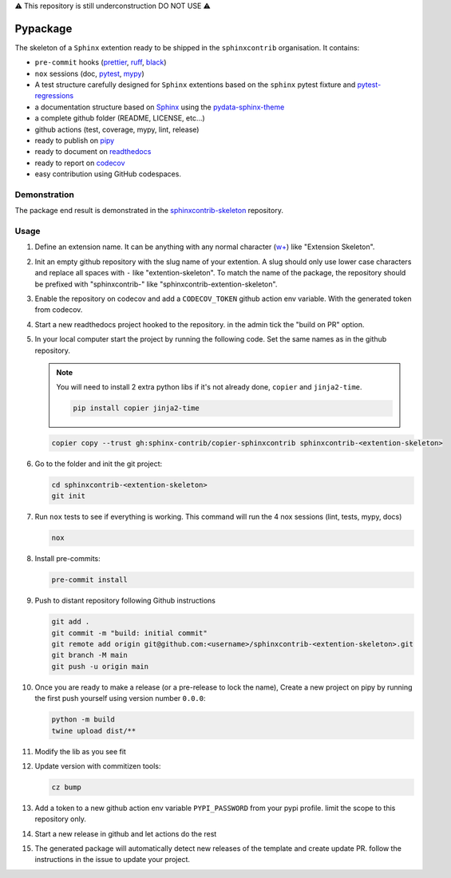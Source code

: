 ⚠️ This repository is still underconstruction DO NOT USE ⚠️

Pypackage
=========

.. image:: https://img.shields.io/github/v/release/12rambau/pypackage?logo=github&logoColor=white
   :alt: GitHub release (with filter)
   :target: https://github.com/12rambau/pypackage/releases

.. image:: https://img.shields.io/github/actions/workflow/status/12rambau/pypackage/unit.yaml?logo=github&logoColor=white
   :alt: GitHub Workflow Status (with event)
   :target: https://github.com/12rambau/pypackage/actions/workflows/unit.yaml

.. image:: https://img.shields.io/readthedocs/12rambau-pypackage?logo=readthedocs&logoColor=white
   :alt: Read the Docs
   :target: https://12rambau-pypackage.readthedocs.io/en/latest/


The skeleton of a ``Sphinx`` extention ready to be shipped in the ``sphinxcontrib`` organisation. It contains:

- ``pre-commit`` hooks (`prettier <https://prettier.io/>`__, `ruff <https://beta.ruff.rs/docs/>`__, `black <https://black.readthedocs.io>`__)
- ``nox`` sessions (doc, `pytest <https://docs.pytest.org>`__, `mypy <https://mypy.readthedocs.io>`__)
- A test structure carefully designed for ``Sphinx`` extentions based on the ``sphinx`` pytest fixture and `pytest-regressions <https://pytest-regressions.readthedocs.io/en/latest/>`__
- a documentation structure based on `Sphinx <https://www.sphinx-doc.org>`__ using the `pydata-sphinx-theme <https://pydata-sphinx-theme.readthedocs.io>`__
- a complete github folder (README, LICENSE, etc...)
- github actions (test, coverage, mypy, lint, release)
- ready to publish on `pipy <https://pypi.org/>`__
- ready to document on `readthedocs <https://readthedocs.org/>`__
- ready to report on `codecov <https://app.codecov.io>`__
- easy contribution using GitHub codespaces.

Demonstration
-------------

The package end result is demonstrated in the `sphinxcontrib-skeleton <https://github.com/sphinx-contrib/sphinxcontrib-skeleton>`__ repository.

Usage
-----

#.  Define an extension name. It can be anything with any normal character (`w+ <regexr.com/7aj95>`__) like "Extension Skeleton".

#.  Init an empty github repository with the slug name of your extention. A slug should only use lower case characters and replace all spaces with ``-`` like "extention-skeleton". To match the name of the package, the repository should be prefixed with "sphinxcontrib-" like "sphinxcontrib-extention-skeleton".

#.  Enable the repository on codecov and add a ``CODECOV_TOKEN`` github action env variable. With the generated token from codecov.

#.  Start a new readthedocs project hooked to the repository. in the admin tick the "build on PR" option.

#.  In your local computer start the project by running the following code. Set the same names as in the github repository.

    .. note::
        You will need to install 2 extra python libs if it's not already done, ``copier`` and ``jinja2-time``.

        .. code-block:: console

            pip install copier jinja2-time

    .. code-block:: console

        copier copy --trust gh:sphinx-contrib/copier-sphinxcontrib sphinxcontrib-<extention-skeleton>

#.  Go to the folder and init the git project:

    .. code-block:: console

        cd sphinxcontrib-<extention-skeleton>
        git init

#.  Run ``nox`` tests to see if everything is working. This command will run the 4 nox sessions (lint, tests, mypy, docs)

    .. code-block:: console

        nox

#.  Install pre-commits:

    .. code-block:: console

        pre-commit install

#.  Push to distant repository following Github instructions

    .. code-block:: console

        git add .
        git commit -m "build: initial commit"
        git remote add origin git@github.com:<username>/sphinxcontrib-<extention-skeleton>.git
        git branch -M main
        git push -u origin main

#.  Once you are ready to make a release (or a pre-release to lock the name), Create a new project on pipy by running the first push yourself using version number ``0.0.0``:

    .. code-block:: console

        python -m build
        twine upload dist/**

#.  Modify the lib as you see fit

#.  Update version with commitizen tools:

    .. code-block:: console

        cz bump

#.  Add a token to a new github action env variable ``PYPI_PASSWORD`` from your pypi profile. limit the scope to this repository only.

#.  Start a new release in github and let actions do the rest

#. The generated package will automatically detect new releases of the template and create update PR. follow the instructions in the issue to update your project.
